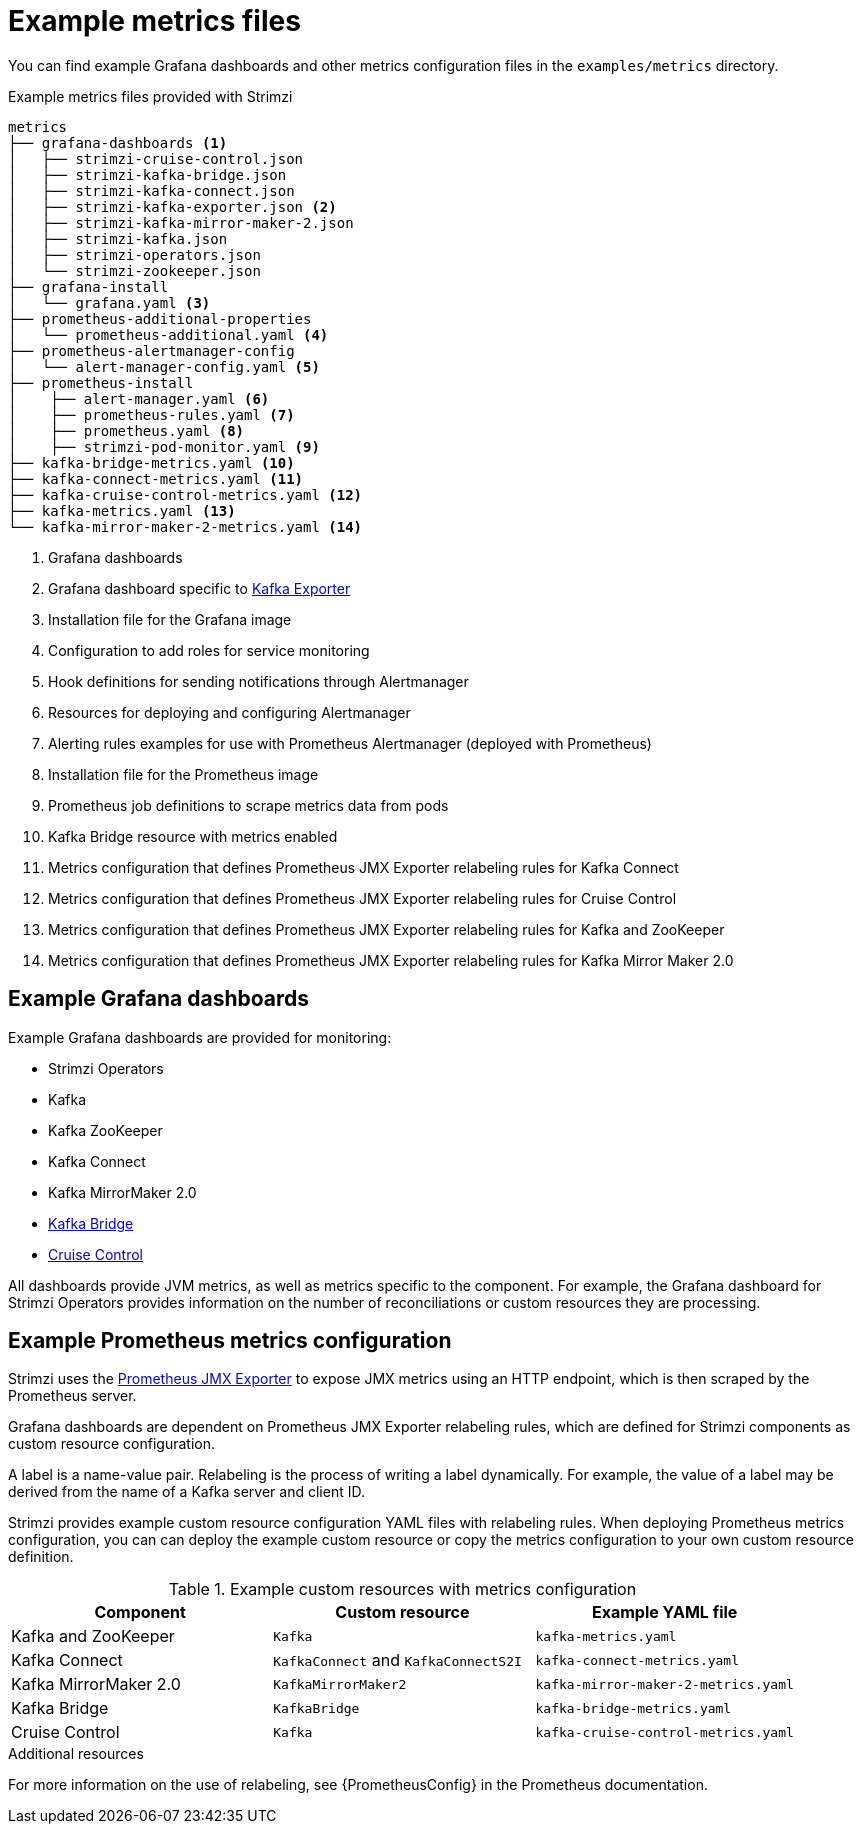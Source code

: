 
// This assembly is included in the following assemblies:
//
// metrics/assembly_metrics-prometheus-setup.adoc

[id='ref-metrics-config-files-{context}']

= Example metrics files

You can find example Grafana dashboards and other metrics configuration files in the `examples/metrics` directory.

.Example metrics files provided with Strimzi
[source]
--
metrics
├── grafana-dashboards <1>
│   ├── strimzi-cruise-control.json
│   ├── strimzi-kafka-bridge.json
│   ├── strimzi-kafka-connect.json
│   ├── strimzi-kafka-exporter.json <2>
│   ├── strimzi-kafka-mirror-maker-2.json
│   ├── strimzi-kafka.json
│   ├── strimzi-operators.json
│   └── strimzi-zookeeper.json
├── grafana-install
│   └── grafana.yaml <3>
├── prometheus-additional-properties
│   └── prometheus-additional.yaml <4>
├── prometheus-alertmanager-config
│   └── alert-manager-config.yaml <5>
├── prometheus-install
│    ├── alert-manager.yaml <6>
│    ├── prometheus-rules.yaml <7>
│    ├── prometheus.yaml <8>
│    ├── strimzi-pod-monitor.yaml <9>
├── kafka-bridge-metrics.yaml <10>
├── kafka-connect-metrics.yaml <11>
├── kafka-cruise-control-metrics.yaml <12>
├── kafka-metrics.yaml <13>
└── kafka-mirror-maker-2-metrics.yaml <14>
--
<1> Grafana dashboards
<2> Grafana dashboard specific to xref:assembly-kafka-exporter-{context}[Kafka Exporter]
<3> Installation file for the Grafana image
<4> Configuration to add roles for service monitoring
<5> Hook definitions for sending notifications through Alertmanager
<6> Resources for deploying and configuring Alertmanager
<7> Alerting rules examples for use with Prometheus Alertmanager (deployed with Prometheus)
<8> Installation file for the Prometheus image
<9> Prometheus job definitions to scrape metrics data from pods
<10> Kafka Bridge resource with metrics enabled
<11> Metrics configuration that defines Prometheus JMX Exporter relabeling rules for Kafka Connect
<12> Metrics configuration that defines Prometheus JMX Exporter relabeling rules for Cruise Control
<13> Metrics configuration that defines Prometheus JMX Exporter relabeling rules for Kafka and ZooKeeper
<14> Metrics configuration that defines Prometheus JMX Exporter relabeling rules for Kafka Mirror Maker 2.0

== Example Grafana dashboards

Example Grafana dashboards are provided for monitoring:

* Strimzi Operators
* Kafka
* Kafka ZooKeeper
* Kafka Connect
* Kafka MirrorMaker 2.0
* xref:assembly-kafka-bridge-{context}[Kafka Bridge]
* xref:assembly-cruise-control-{context}[Cruise Control]

All dashboards provide JVM metrics, as well as metrics specific to the component.
For example, the Grafana dashboard for Strimzi Operators provides information on the number of reconciliations or custom resources they are processing.

[id='ref-metrics-yaml-files-{context}']
== Example Prometheus metrics configuration

Strimzi uses the link:https://github.com/prometheus/jmx_exporter[Prometheus JMX Exporter^] to expose JMX metrics using an HTTP endpoint,
which is then scraped by the Prometheus server.

Grafana dashboards are dependent on Prometheus JMX Exporter relabeling rules,
which are defined for Strimzi components as custom resource configuration.

A label is a name-value pair.
Relabeling is the process of writing a label dynamically.
For example, the value of a label may be derived from the name of a Kafka server and client ID.

Strimzi provides example custom resource configuration YAML files with relabeling rules.
When deploying Prometheus metrics configuration, you can can deploy the example custom resource or copy the metrics configuration to your own custom resource definition.

.Example custom resources with metrics configuration
[cols="3*",options="header",stripes="none"]
|===
|Component
|Custom resource
|Example YAML file

|Kafka and ZooKeeper
|`Kafka`
|`kafka-metrics.yaml`

|Kafka Connect
|`KafkaConnect` and `KafkaConnectS2I`
|`kafka-connect-metrics.yaml`

|Kafka MirrorMaker 2.0
|`KafkaMirrorMaker2`
|`kafka-mirror-maker-2-metrics.yaml`

|Kafka Bridge
|`KafkaBridge`
|`kafka-bridge-metrics.yaml`

|Cruise Control
|`Kafka`
|`kafka-cruise-control-metrics.yaml`
|===

.Additional resources

For more information on the use of relabeling, see {PrometheusConfig} in the Prometheus documentation.

